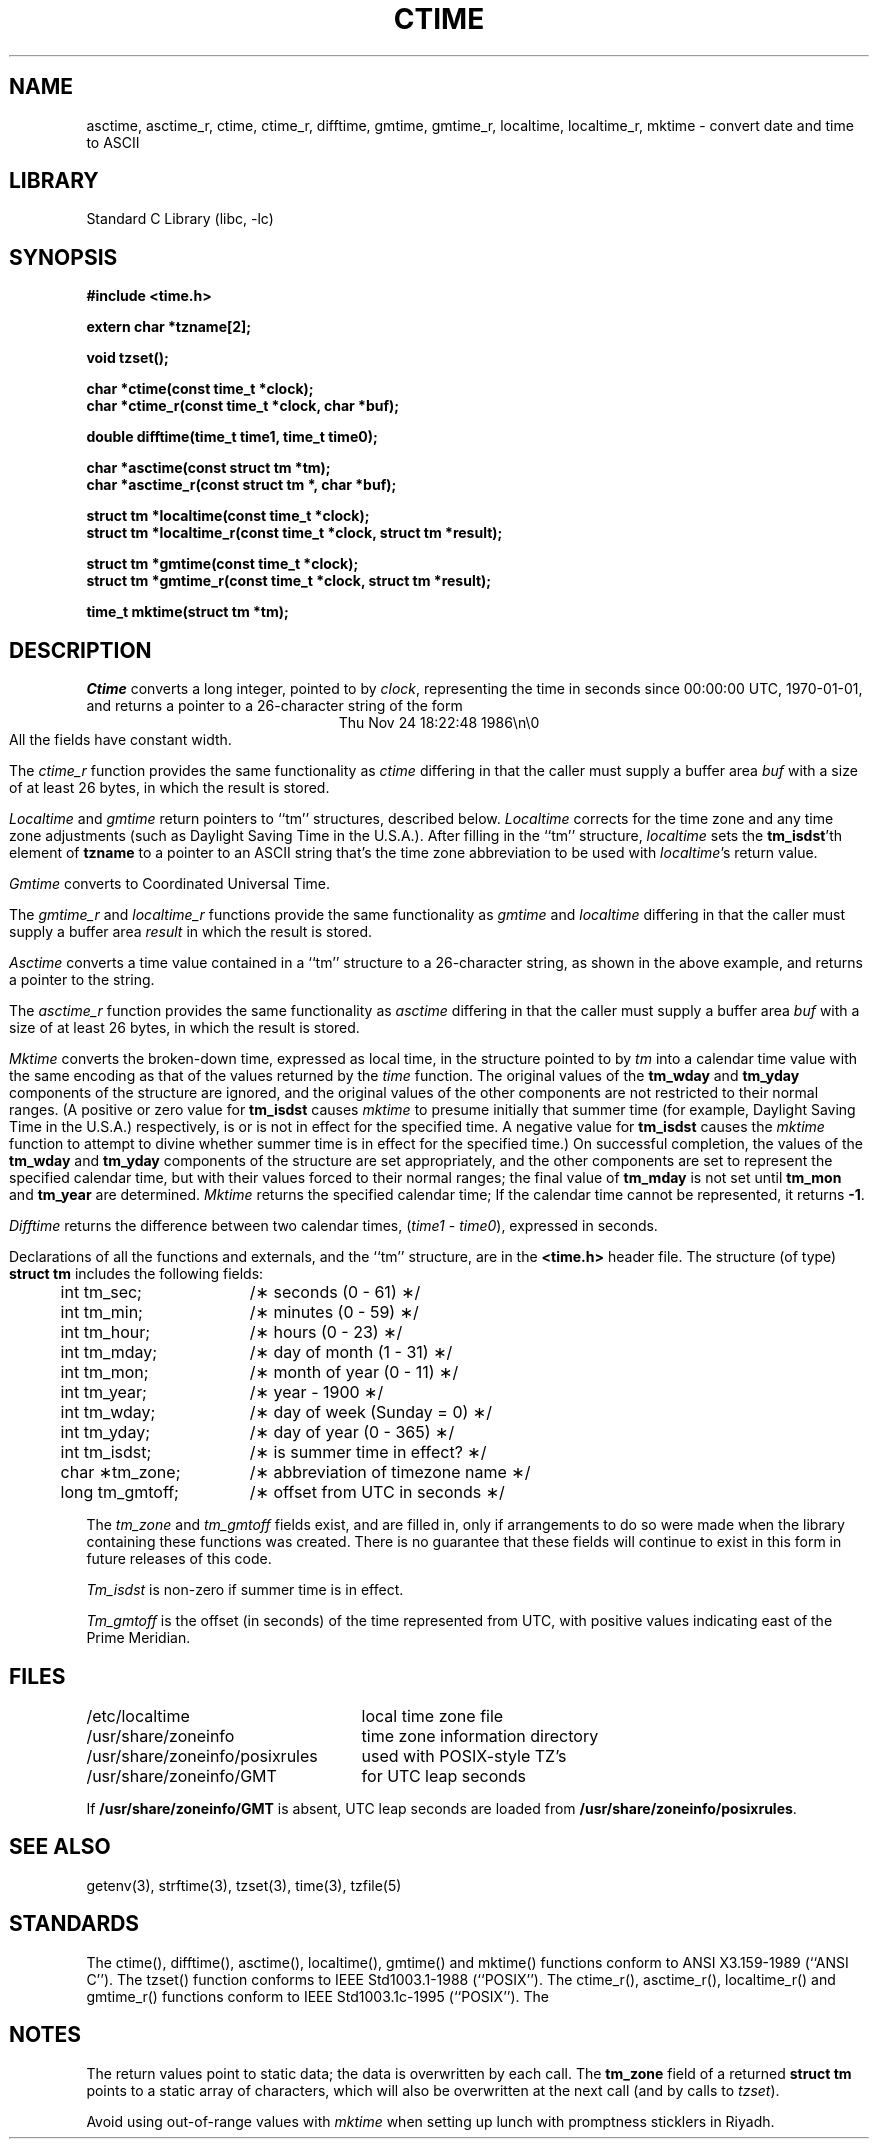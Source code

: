 .\"	$NetBSD: ctime.3,v 1.15 1999/05/04 15:34:50 kleink Exp $
.TH CTIME 3
.SH NAME
asctime, asctime_r, ctime, ctime_r, difftime, gmtime, gmtime_r, localtime, localtime_r, mktime \- convert date and time to ASCII
.SH LIBRARY
Standard C Library (libc, -lc)
.SH SYNOPSIS
.nf
.B #include <time.h>
.PP
.B extern char *tzname[2];
.PP
.B void tzset();
.PP
.B char *ctime(const time_t *clock);
.B char *ctime_r(const time_t *clock, char *buf);
.PP
.B double difftime(time_t time1, time_t time0);
.PP
.B char *asctime(const struct tm *tm);
.B char *asctime_r(const struct tm *, char *buf);
.PP
.B struct tm *localtime(const time_t *clock);
.B struct tm *localtime_r(const time_t *clock, struct tm *result);
.PP
.B struct tm *gmtime(const time_t *clock);
.B struct tm *gmtime_r(const time_t *clock, struct tm *result);
.PP
.B time_t mktime(struct tm *tm);
.PP
.fi
.SH DESCRIPTION
.I Ctime\^
converts a long integer, pointed to by
.IR clock ,
representing the time in seconds since
00:00:00 UTC, 1970-01-01,
and returns a pointer to a
26-character string
of the form
.br
.ce
.eo
Thu Nov 24 18:22:48 1986\n\0
.ec
.br
All the fields have constant width.
.PP
The
.I ctime_r\^
function provides the same functionality as
.I ctime\^
differing in that the caller must supply a buffer area
.IR buf
with a size of at least 26 bytes, in which the result is stored.
.PP
.IR Localtime\^
and
.I gmtime\^
return pointers to ``tm'' structures, described below.
.I Localtime\^
corrects for the time zone and any time zone adjustments
(such as Daylight Saving Time in the U.S.A.).
After filling in the ``tm'' structure,
.I localtime
sets the
.BR tm_isdst 'th
element of
.B tzname
to a pointer to an
ASCII string that's the time zone abbreviation to be used with
.IR localtime 's
return value.
.PP
.I Gmtime\^
converts to Coordinated Universal Time.
.PP
The
.I gmtime_r\^
and
.I localtime_r\^
functions provide the same functionality as
.I gmtime\^
and
.I localtime\^
differing in that the caller must supply a buffer area
.IR result
in which the result is stored.
.PP
.I Asctime\^
converts a time value contained in a
``tm'' structure to a 26-character string,
as shown in the above example,
and returns a pointer
to the string.
.PP
The
.I asctime_r\^
function provides the same functionality as
.I asctime\^
differing in that the caller must supply a buffer area
.IR buf
with a size of at least 26 bytes, in which the result is stored.
.PP
.I Mktime\^
converts the broken-down time,
expressed as local time,
in the structure pointed to by
.I tm
into a calendar time value with the same encoding as that of the values
returned by the
.I time
function.
The original values of the
.B tm_wday
and
.B tm_yday
components of the structure are ignored,
and the original values of the other components are not restricted
to their normal ranges.
(A positive or zero value for
.B tm_isdst
causes
.I mktime
to presume initially that summer time (for example, Daylight Saving Time
in the U.S.A.)
respectively,
is or is not in effect for the specified time.
A negative value for
.B tm_isdst
causes the
.I mktime
function to attempt to divine whether summer time is in effect
for the specified time.)
On successful completion, the values of the
.B tm_wday
and
.B tm_yday
components of the structure are set appropriately,
and the other components are set to represent the specified calendar time,
but with their values forced to their normal ranges; the final value of
.B tm_mday
is not set until
.B tm_mon
and
.B tm_year
are determined.
.I Mktime\^
returns the specified calendar time;
If the calendar time cannot be represented,
it returns
.BR -1 .
.PP
.I Difftime\^
returns the difference between two calendar times,
.RI ( time1
-
.IR time0 ),
expressed in seconds.
.PP
Declarations of all the functions and externals, and the ``tm'' structure,
are in the
.B <time.h>\^
header file.
The structure (of type)
.B struct tm
includes the following fields:
.RS
.PP
.nf
.ta .5i +\w'long tm_gmtoff;\0\0'u
	int tm_sec;	/\(** seconds (0 - 61) \(**/
	int tm_min;	/\(** minutes (0 - 59) \(**/
	int tm_hour;	/\(** hours (0 - 23) \(**/
	int tm_mday;	/\(** day of month (1 - 31) \(**/
	int tm_mon;	/\(** month of year (0 - 11) \(**/
	int tm_year;	/\(** year \- 1900 \(**/
	int tm_wday;	/\(** day of week (Sunday = 0) \(**/
	int tm_yday;	/\(** day of year (0 - 365) \(**/
	int tm_isdst;	/\(** is summer time in effect? \(**/
	char \(**tm_zone;	/\(** abbreviation of timezone name \(**/
	long tm_gmtoff;	/\(** offset from UTC in seconds \(**/
.fi
.RE
.PP
The
.I tm_zone
and
.I tm_gmtoff
fields exist, and are filled in, only if arrangements to do
so were made when the library containing these functions was
created.
There is no guarantee that these fields will continue to exist
in this form in future releases of this code.
.PP
.I Tm_isdst\^
is non-zero if summer time is in effect.
.PP
.I Tm_gmtoff
is the offset (in seconds) of the time represented
from UTC, with positive values indicating east
of the Prime Meridian.
.SH FILES
.ta \w'/usr/share/zoneinfo/posixrules\0\0'u
/etc/localtime	local time zone file
.br
/usr/share/zoneinfo	time zone information directory
.br
/usr/share/zoneinfo/posixrules	used with POSIX-style TZ's
.br
/usr/share/zoneinfo/GMT	for UTC leap seconds
.sp
If
.B /usr/share/zoneinfo/GMT
is absent,
UTC leap seconds are loaded from
.BR /usr/share/zoneinfo/posixrules .
.SH SEE ALSO
getenv(3),
strftime(3),
tzset(3),
time(3),
tzfile(5)
.SH STANDARDS
The
ctime(),
difftime(),
asctime(),
localtime(),
gmtime()
and
mktime()
functions conform to
ANSI X3.159-1989 (``ANSI C'').
The
tzset()
function conforms to
IEEE Std1003.1-1988 (``POSIX'').
The
ctime_r(),
asctime_r(),
localtime_r()
and
gmtime_r()
functions conform to
IEEE Std1003.1c-1995 (``POSIX'').
The
.SH NOTES
The return values point to static data;
the data is overwritten by each call.
The
.B tm_zone
field of a returned
.B "struct tm"
points to a static array of characters, which
will also be overwritten at the next call
(and by calls to
.IR tzset ).
.PP
Avoid using out-of-range values with
.I mktime
when setting up lunch with promptness sticklers in Riyadh.
.\" @(#)newctime.3	7.14
